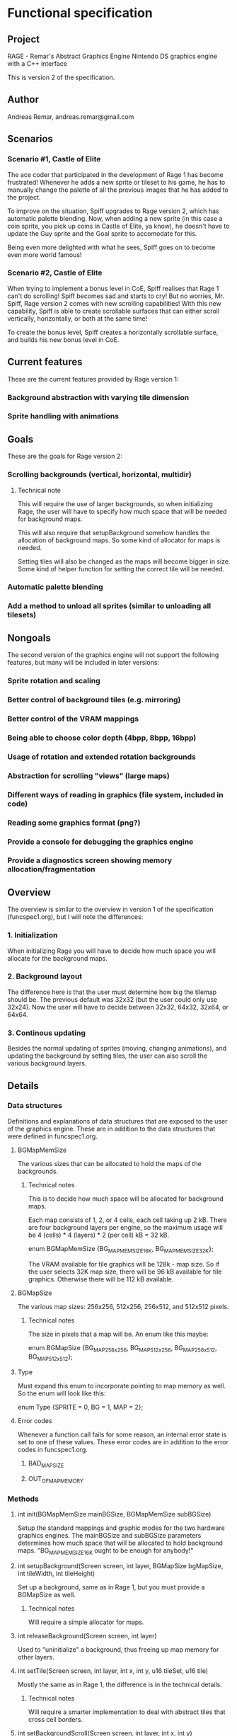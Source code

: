 * Functional specification
** Project
   RAGE - Remar's Abstract Graphics Engine
   Nintendo DS graphics engine with a C++ interface

   This is version 2 of the specification.
** Author
   Andreas Remar, andreas.remar@gmail.com
** Scenarios
*** Scenario #1, Castle of Elite
    The ace coder that participated in the development of Rage 1 has
    become frustrated! Whenever he adds a new sprite or tileset to his
    game, he has to manually change the palette of all the previous
    images that he has added to the project.

    To improve on the situation, Spiff upgrades to Rage version 2,
    which has automatic palette blending. Now, when adding a new
    sprite (in this case a coin sprite, you pick up coins in Castle of
    Elite, ya know), he doesn't have to update the Guy sprite and the
    Goal sprite to accomodate for this.

    Being even more delighted with what he sees, Spiff goes on to
    become even more world famous!
*** Scenario #2, Castle of Elite
    When trying to implement a bonus level in CoE, Spiff realises that
    Rage 1 can't do scrolling! Spiff becomes sad and starts to cry!
    But no worries, Mr. Spiff, Rage version 2 comes with new scrolling
    capabilities! With this new capability, Spiff is able to create
    scrollable surfaces that can either scroll vertically,
    horizontally, or both at the same time!

    To create the bonus level, Spiff creates a horizontally scrollable
    surface, and builds his new bonus level in CoE.
** Current features
   These are the current features provided by Rage version 1:
*** Background abstraction with varying tile dimension
*** Sprite handling with animations
** Goals
   These are the goals for Rage version 2:
*** Scrolling backgrounds (vertical, horizontal, multidir)
**** Technical note
    This will require the use of larger backgrounds, so when
    initializing Rage, the user will have to specify how much space
    that will be needed for background maps.

    This will also require that setupBackground somehow handles the
    allocation of background maps. So some kind of allocator for maps
    is needed.

    Setting tiles will also be changed as the maps will become bigger
    in size. Some kind of helper function for setting the correct tile
    will be needed.
*** Automatic palette blending
*** Add a method to unload all sprites (similar to unloading all tilesets)
** Nongoals
   The second version of the graphics engine will not support the
   following features, but many will be included in later versions:
*** Sprite rotation and scaling
*** Better control of background tiles (e.g. mirroring)
*** Better control of the VRAM mappings
*** Being able to choose color depth (4bpp, 8bpp, 16bpp)
*** Usage of rotation and extended rotation backgrounds
*** Abstraction for scrolling "views" (large maps)
*** Different ways of reading in graphics (file system, included in code)
*** Reading some graphics format (png?)
*** Provide a console for debugging the graphics engine
*** Provide a diagnostics screen showing memory allocation/fragmentation
** Overview
   The overview is similar to the overview in version 1 of the
   specification (funcspec1.org), but I will note the differences:
*** 1. Initialization
    When initializing Rage you will have to decide how much space you
    will allocate for the background maps.
*** 2. Background layout
    The difference here is that the user must determine how big the
    tilemap should be. The previous default was 32x32 (but the user
    could only use 32x24). Now the user will have to decide between
    32x32, 64x32, 32x64, or 64x64.
*** 3. Continous updating
    Besides the normal updating of sprites (moving, changing
    animations), and updating the background by setting tiles, the
    user can also scroll the various background layers.
** Details
*** Data structures
    Definitions and explanations of data structures that are exposed
    to the user of the graphics engine. These are in addition to the
    data structures that were defined in funcspec1.org.
**** BGMapMemSize
     The various sizes that can be allocated to hold the maps of the
     backgrounds.
***** Technical notes
      This is to decide how much space will be allocated for
      background maps.

      Each map consists of 1, 2, or 4 cells, each cell taking up 2
      kB. There are four background layers per engine, so the maximum
      usage will be 4 (cells) * 4 (layers) * 2 (per cell) kB = 32 kB.

      enum BGMapMemSize {BG_MAPMEM_SIZE_16K, BG_MAPMEM_SIZE_32K};

      The VRAM available for tile graphics will be 128k - map size. So
      if the user selects 32K map size, there will be 96 kB available
      for tile graphics. Otherwise there will be 112 kB available.
**** BGMapSize
     The various map sizes: 256x256, 512x256, 256x512, and 512x512
     pixels.
***** Technical notes
      The size in pixels that a map will be. An enum like this maybe:

      enum BGMapSize {BG_MAP_256x256, BG_MAP_512x256, BG_MAP_256x512,
                      BG_MAP_512x512};
**** Type
     Must expand this enum to incorporate pointing to map memory as
     well. So the enum will look like this:

     enum Type {SPRITE = 0, BG = 1, MAP = 2};
**** Error codes
     Whenever a function call fails for some reason, an internal error
     state is set to one of these values. These error codes are in
     addition to the error codes in funcspec1.org.
***** BAD_MAP_SIZE
***** OUT_OF_MAP_MEMORY
*** Methods
**** int init(BGMapMemSize mainBGSize, BGMapMemSize subBGSize)
     Setup the standard mappings and graphic modes for the two
     hardware graphics engines. The mainBGSize and subBGSize
     parameters determines how much space that will be allocated to
     hold background maps. "BG_MAPMEM_SIZE_16K ought to be enough for
     anybody!"
**** int setupBackground(Screen screen, int layer, BGMapSize bgMapSize, int tileWidth, int tileHeight)
     Set up a background, same as in Rage 1, but you must provide a
     BGMapSize as well.
***** Technical notes
      Will require a simple allocator for maps.
**** int releaseBackground(Screen screen, int layer)
     Used to "uninitialize" a background, thus freeing up map memory
     for other layers.
**** int setTile(Screen screen, int layer, int x, int y, u16 tileSet, u16 tile)
     Mostly the same as in Rage 1, the difference is in the technical
     details.
***** Technical notes
      Will require a smarter implementation to deal with abstract
      tiles that cross cell borders.
**** int setBackgroundScroll(Screen screen, int layer, int x, int y)
     Set the scroll for the given background layer. x and y can be
     positive or negative.
**** int unloadAllSprites(Screen screen)
     Unload all loaded sprites from the specified screen.
*** Internal changes
**** Palette blending
     When loading a sprite (or tileset) its palette should be merged
     to the current sprite (or tileset) palette. The first index color
     (i.e. index 0) will be used for transparency, regardless of what
     color that index represents.

     When unloading a sprite (or tileset), the palette should be
     restored to how it would be like if that sprite (or tileset) were
     never loaded.

     WARNING: This feature might require some heavy thinking! 8-)
